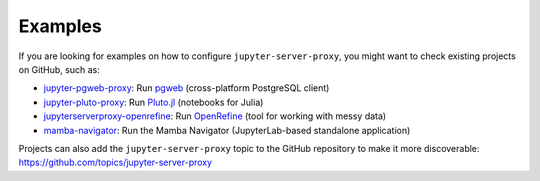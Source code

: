 .. _examples:

========
Examples
========

If you are looking for examples on how to configure ``jupyter-server-proxy``, you might want to check existing
projects on GitHub, such as:

- `jupyter-pgweb-proxy <https://github.com/illumidesk/jupyter-pgweb-proxy>`_: Run `pgweb <https://github.com/sosedoff/pgweb>`_ (cross-platform PostgreSQL client)
- `jupyter-pluto-proxy <https://github.com/illumidesk/jupyter-pluto-proxy>`_: Run `Pluto.jl <https://github.com/fonsp/Pluto.jl>`_ (notebooks for Julia)
- `jupyterserverproxy-openrefine <https://github.com/psychemedia/jupyterserverproxy-openrefine>`_: Run `OpenRefine <https://openrefine.org/>`_ (tool for working with messy data)
- `mamba-navigator <https://github.com/mamba-org/mamba-navigator>`_: Run the Mamba Navigator (JupyterLab-based standalone application)

Projects can also add the ``jupyter-server-proxy`` topic to the GitHub repository to make it more discoverable:
`https://github.com/topics/jupyter-server-proxy <https://github.com/topics/jupyter-server-proxy>`_
